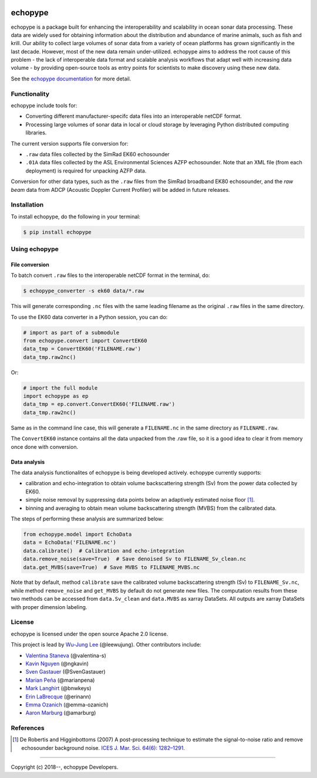 .. image:: https://travis-ci.org/OSOceanAcoustics/echopype.svg?branch=master
    :target: https://travis-ci.org/OSOceanAcoustics/echopype
.. image:: https://readthedocs.org/projects/echopype/badge/?version=latest
    :target: https://echopype.readthedocs.io/en/latest/?badge=latest
    :alt: Documentation Status
.. image:: https://mybinder.org/badge_logo.svg
    :target: https://mybinder.org/v2/gh/OSOceanAcoustics/echopype/master

echopype
===========

echopype is a package built for enhancing the interoperability and scalability
in ocean sonar data processing.
These data are widely used for obtaining information about the distribution and
abundance of marine animals, such as fish and krill.
Our ability to collect large volumes of sonar data from a variety of
ocean platforms has grown significantly in the last decade.
However, most of the new data remain under-utilized.
echopype aims to address the root cause of this problem - the lack of
interoperable data format and scalable analysis workflows that adapt well
with increasing data volume - by providing open-source tools as entry points for
scientists to make discovery using these new data.

See the `echopype documentation`_ for more detail.

.. _echopype documentation: https://echopype.readthedocs.io


Functionality
----------------
echopype include tools for:

- Converting different manufacturer-specifc data files into an interoperable
  netCDF format.

- Processing large volumes of sonar data in local or cloud storage by leveraging
  Python distributed computing libraries.

The current version supports file conversion for:

- ``.raw`` data files collected by the SimRad EK60 echosounder

- ``.01A`` data files collected by the ASL Environmental Sciences AZFP echosounder.
  Note that an XML file (from each deployment) is required for unpacking AZFP data.

Conversion for other data types, such as the ``.raw`` files from the SimRad
broadband EK80 echosounder, and the *raw beam* data from ADCP
(Acoustic Doppler Current Profiler) will be added in future releases.


Installation
--------------

To install echopype, do the following in your terminal:

.. code-block:: console

    $ pip install echopype


Using echopype
-------------------

File conversion
+++++++++++++++++++

To batch convert ``.raw`` files to the interoperable netCDF format in the
terminal, do:

.. code-block:: console

    $ echopype_converter -s ek60 data/*.raw

This will generate corresponding ``.nc`` files with the same leading
filename as the original ``.raw`` files in the same directory.

To use the EK60 data converter in a Python session, you can do:

.. code-block:: python

    # import as part of a submodule
    from echopype.convert import ConvertEK60
    data_tmp = ConvertEK60('FILENAME.raw')
    data_tmp.raw2nc()

Or:

.. code-block:: python

    # import the full module
    import echopype as ep
    data_tmp = ep.convert.ConvertEK60('FILENAME.raw')
    data_tmp.raw2nc()

Same as in the command line case, this will generate a ``FILENAME.nc``
in the same directory as ``FILENAME.raw``.

The ``ConvertEK60`` instance contains all the data unpacked from the
.raw file, so it is a good idea to clear it from memory once done with
conversion.


Data analysis
+++++++++++++++++++

The data analysis functionalites of echopype is being developed actively.
echopype currently supports:

- calibration and echo-integration to obtain volume backscattering strength (Sv)
  from the power data collected by EK60.

- simple noise removal by suppressing data points below an adaptively estimated
  noise floor [1]_.

- binning and averaging to obtain mean volume backscattering strength (MVBS)
  from the calibrated data.

The steps of performing these analysis are summarized below:

.. code-block:: python

    from echopype.model import EchoData
    data = EchoData('FILENAME.nc')
    data.calibrate()  # Calibration and echo-integration
    data.remove_noise(save=True)  # Save denoised Sv to FILENAME_Sv_clean.nc
    data.get_MVBS(save=True)  # Save MVBS to FILENAME_MVBS.nc

Note that by default, method ``calibrate`` save the calibrated volume
backscattering strength (Sv) to ``FILENAME_Sv.nc``, while method ``remove_noise``
and ``get_MVBS`` by default do not generate new files. The computation results
from these two methods can be accessed from ``data.Sv_clean`` and ``data.MVBS``
as xarray DataSets. All outputs are xarray DataSets with proper dimension
labeling.


License
----------

echopype is licensed under the open source Apache 2.0 license.

This project is lead by `Wu-Jung Lee <http://leewujung.github.io>`_ (@leewujung).
Other contributors include:

- `Valentina Staneva <https://escience.washington.edu/people/valentina-staneva/>`_
  (@valentina-s)
- `Kavin Nguyen <https://github.com/ngkavin>`_
  (@ngkavin)
- `Sven Gastauer <https://www.researchgate.net/profile/Sven_Gastauer>`_
  (@SvenGastauer)
- `Marian Peña <https://www.researchgate.net/profile/Marian_Pena2>`_
  (@marianpena)
- `Mark Langhirt <https://www.linkedin.com/in/mark-langhirt-7b33ba80>`_ (@bnwkeys)
- `Erin LaBrecque <https://www.linkedin.com/in/erin-labrecque/>`_
  (@erinann)
- `Emma Ozanich <https://www.linkedin.com/in/emma-reeves-ozanich-b8671938/>`_
  (@emma-ozanich)
- `Aaron Marburg <http://apl.uw.edu/people/profile.php?last_name=Marburg&first_name=Aaron>`_
  (@amarburg)


References
------------
.. [1] De Robertis and Higginbottoms (2007) A post-processing technique to estimate
        the signal-to-noise ratio and remove echosounder background noise.
        `ICES J. Mar. Sci. 64(6): 1282–1291. <https://academic.oup
        .com/icesjms/article/64/6/1282/616894>`_


---------------

Copyright (c) 2018--, echopype Developers.
